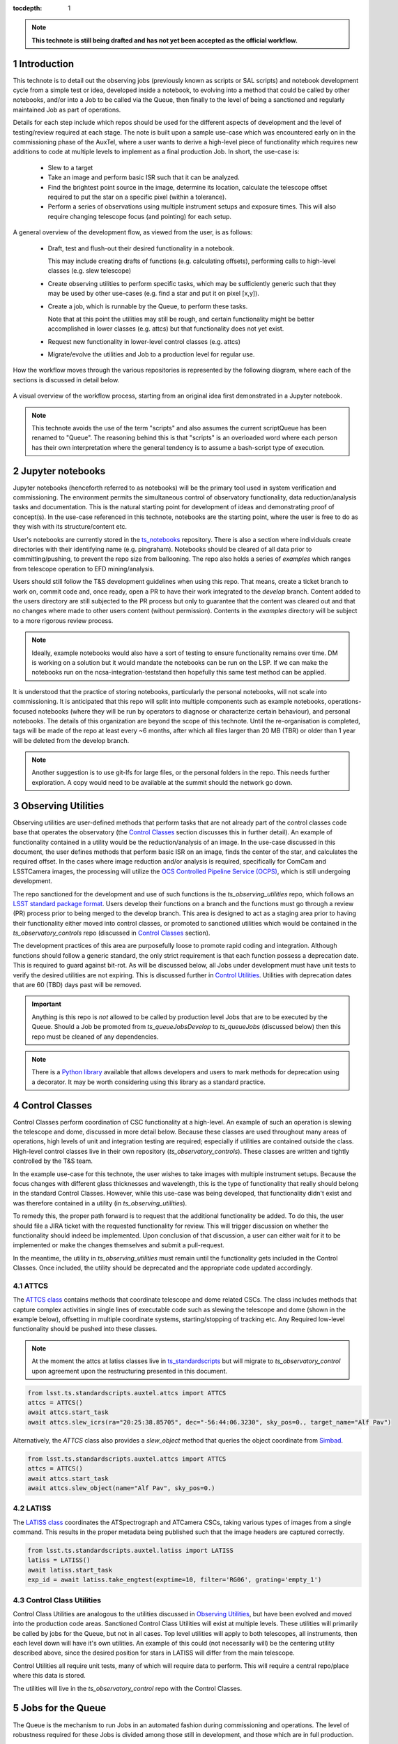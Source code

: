 ..
  Technote content.

  See https://developer.lsst.io/restructuredtext/style.html
  for a guide to reStructuredText writing.

  Do not put the title, authors or other metadata in this document;
  those are automatically added.

  Use the following syntax for sections:



  To add images, add the image file (png, svg or jpeg preferred) to the
  _static/ directory. The reST syntax for adding the image is

  .. figure:: /_static/filename.ext
     :name: fig-label

     Caption text.

   Run: ``make html`` and ``open _build/html/index.html`` to preview your work.
   See the README at https://github.com/lsst-sqre/lsst-technote-bootstrap or
   this repo's README for more info.

   Feel free to delete this instructional comment.

:tocdepth: 1

.. Please do not modify tocdepth; will be fixed when a new Sphinx theme is shipped.

.. sectnum::

.. TODO: Delete the note below before merging new content to the master branch.

.. note::

   **This technote is still being drafted and has not yet been accepted as the official workflow.**

.. Do not include the document title (it's automatically added from metadata.yaml).

Introduction
===============
This technote is to detail out the observing jobs (previously known as scripts or SAL scripts)
and notebook development cycle from a simple test
or idea, developed inside a notebook, to evolving into a method that could be called by other
notebooks, and/or into a Job to be called via the Queue, then finally to the level of being a sanctioned and
regularly maintained Job as part of operations.

Details for each step include which repos should be used for the different aspects of development and the level of
testing/review required at each stage. The note is built upon a sample use-case which was encountered early on in the
commissioning phase of the AuxTel, where a user wants to derive a high-level piece of functionality which requires
new additions to code at multiple levels to implement as a final production Job. In short, the use-case is:

    - Slew to a target
    - Take an image and perform basic ISR such that it can be analyzed.
    - Find the brightest point source in the image, determine its location, calculate the telescope offset required to
      put the star on a specific pixel (within a tolerance).
    - Perform a series of observations using multiple instrument setups and exposure times.
      This will also require changing telescope focus (and pointing) for each setup.

A general overview of the development flow, as viewed from the user, is as follows:

    - Draft, test and flush-out their desired functionality in a notebook.

      This may include creating drafts of functions (e.g. calculating offsets), performing calls to high-level classes
      (e.g. slew telescope)

    - Create observing utilities to perform specific tasks, which may be sufficiently generic such that they may be used
      by other use-cases (e.g. find a star and put it on pixel [x,y]).

    - Create a job, which is runnable by the Queue, to perform these tasks.

      Note that at this point the utilities may still be rough, and certain functionality might be better accomplished
      in lower classes (e.g. attcs) but that functionality does not yet exist.

    - Request new functionality in lower-level control classes (e.g. attcs)

    - Migrate/evolve the utilities and Job to a production level for regular use.

How the workflow moves through the various repositories is represented by the following diagram, where each of the
sections is discussed in detail below.

.. figure:: _static/notebook_and_queueJob_workflow_diagram.jpg
    :width: 600px
    :align: center
    :alt: Workflow Summary

    A visual overview of the workflow process, starting from an original idea first demonstrated in a Jupyter notebook.

.. note::

    This technote avoids the use of the term "scripts" and also assumes the current scriptQueue has been renamed to
    "Queue". The reasoning behind this is that "scripts" is an overloaded word where each person has their own
    interpretation where the general tendency is to assume a bash-script type of execution.


.. _notebooks:

Jupyter notebooks
=================
Jupyter notebooks (henceforth referred to as notebooks) will be the primary tool used in system verification
and commissioning. The environment permits the simultaneous control of observatory functionality, data
reduction/analysis tasks and documentation. This is the natural starting point for development of ideas
and demonstrating proof of concept(s). In the use-case referenced in this technote, notebooks are the starting point,
where the user is free to do as they wish with its structure/content etc.

User's notebooks are currently stored in the `ts_notebooks <https://github.com/lsst-ts/ts_notebooks>`_ repository.
There is also a section where individuals create
directories with their identifying name (e.g. pingraham). Notebooks should be cleared of all
data prior to committing/pushing, to prevent the repo size from ballooning.
The repo also holds a series of `examples` which ranges from telescope operation to EFD mining/analysis.

Users should still follow the T&S development guidelines when using this repo. That means, create a ticket
branch to work on, commit code and, once ready, open a PR to have their work integrated to the
`develop` branch. Content added to the users directory are still subjected to the PR process but only
to guarantee that the content was cleared out and that no changes where made to other users
content (without permission). Contents in the `examples` directory will be subject to a more
rigorous review process.

.. note::

    Ideally, example notebooks would also have a sort of testing to ensure functionality remains over time. DM is
    working on a solution but it would mandate the notebooks can be run on the LSP. If we can make the notebooks
    run on the ncsa-integration-teststand then hopefully this same test method can be applied.

It is understood that the practice of storing notebooks, particularly the personal notebooks, will not scale into
commissioning. It is anticipated that this repo will split
into multiple components such as example notebooks, operations-focused notebooks (where they will be run by operators
to diagnose or characterize certain behaviour), and personal notebooks. The details of this organization are beyond the
scope of this technote. Until the re-organisation is completed, tags will be made of the repo at least every ~6 months,
after which all files larger than 20 MB (TBR) or older than 1 year will be deleted from the develop branch.

.. note::

    Another suggestion is to use git-lfs for large files, or the personal folders in the repo. This needs further
    exploration. A copy would need to be available at the summit should the network go down.



.. _Observing_Utilities:

Observing Utilities
====================

Observing utilities are user-defined methods that perform tasks that are not already part of the control classes code
base that operates the observatory (the `Control Classes`_ section discusses this in further detail).
An example of functionality contained in a
utility would be the reduction/analysis of an image. In the use-case discussed in this document, the user defines
methods that perform basic ISR on an image, finds the center of the star, and calculates the required offset. In the
cases where image reduction and/or analysis is required, specifically for ComCam and LSSTCamera images, the
processing will utilize the `OCS Controlled Pipeline Service (OCPS) <https://dmtn-133.lsst.io/>`_, which is still
undergoing development.

The repo sanctioned for the development and use of such functions is the `ts_observing_utilities` repo, which follows
an `LSST standard package format <https://github.com/lsst/templates>`_.
Users develop their functions on a branch and the functions must go through a review (PR) process prior to being
merged to the develop branch. This area is designed to act as a staging area prior to having their functionality either
moved into control classes, or promoted to sanctioned utilities which would be contained in the
`ts_observatory_controls` repo (discussed in `Control Classes`_ section).

The development practices of this area are purposefully loose to promote rapid coding and integration. Although
functions should follow a generic standard, the only strict requirement is that each function possess a deprecation
date. This is required to guard against bit-rot. As will be discussed below, all Jobs under development must have
unit tests to verify the desired utilities are not expiring. This is discussed further in `Control Utilities`_.
Utilities with deprecation dates that are 60 (TBD) days past will be removed.

.. Important::

    Anything is this repo is *not* allowed to be called by production level Jobs that are to be executed
    by the Queue. Should a Job be promoted from `ts_queueJobsDevelop` to `ts_queueJobs` (discussed below) then
    this repo must be cleaned of any dependencies.


.. Note::

    There is a `Python library <https://pypi.org/project/deprecation/>`_ available that allows developers and users to
    mark methods for deprecation using a decorator. It may be worth considering using this library as a standard
    practice.


.. _Control Classes:

Control Classes
===============
Control Classes perform coordination of CSC functionality at a high-level. An example of such an operation
is slewing the telescope and dome, discussed in more detail below. Because these classes are used throughout many
areas of operations, high levels of unit and integration testing are required;
especially if utilities are contained outside the class. High-level control classes live in their own repository
(`ts_observatory_controls`). These classes are written and tightly controlled by the T&S team.

In the example use-case for this technote, the user wishes to take images with multiple instrument setups. Because the
focus changes with
different glass thicknesses and wavelength, this is the type of functionality that really should belong in the standard
Control Classes. However, while this use-case was being developed, that functionality didn't exist and was therefore
contained in a utility (in `ts_observing_utilities`).

To remedy this, the proper path forward is to request that the additional functionality be added. To do this,
the user should file a JIRA ticket with the requested functionality for review. This will trigger discussion on whether
the functionality should indeed be implemented. Upon conclusion of that discussion, a user can either wait for it to be
implemented or make the changes themselves and submit a pull-request.

In the meantime, the utility in `ts_observing_utilities` must remain until the functionality gets included in the
Control Classes. Once included, the utility should be deprecated and the appropriate code updated accordingly.

ATTCS
-----
The `ATTCS class <https://github.com/lsst-ts/ts_standardscripts/blob/develop/python/
lsst/ts/standardscripts/auxtel/attcs.py>`_ contains methods that coordinate telescope and dome related CSCs. The class
includes methods that
capture complex activities in single lines of executable code such as slewing the telescope and dome (shown in the
example below), offsetting in multiple coordinate systems, starting/stopping of tracking etc.
Any Required low-level functionality should be pushed into these classes.

.. note::

    At the moment the attcs at latiss classes live in
    `ts_standardscripts <https://github.com/lsst-ts/ts_standardscripts>`_ but
    will migrate to `ts_observatory_control` upon agreement upon the restructuring presented in this document.

.. code-block:: python

    from lsst.ts.standardscripts.auxtel.attcs import ATTCS
    attcs = ATTCS()
    await attcs.start_task
    await attcs.slew_icrs(ra="20:25:38.85705", dec="-56:44:06.3230", sky_pos=0., target_name="Alf Pav")

Alternatively, the `ATTCS` class also provides a `slew_object` method that queries
the object coordinate from `Simbad <http://simbad.u-strasbg.fr/simbad/>`_.

.. code-block:: python

    from lsst.ts.standardscripts.auxtel.attcs import ATTCS
    attcs = ATTCS()
    await attcs.start_task
    await attcs.slew_object(name="Alf Pav", sky_pos=0.)


LATISS
------
The `LATISS class <https://github.com/lsst-ts/ts_standardscripts/blob/develop/python/
lsst/ts/standardscripts/auxtel/latiss.py>`_ coordinates the ATSpectrograph and ATCamera CSCs, taking various types of
images from a single command. This results in the proper metadata being published such that the image headers
are captured correctly.

.. code-block:: python

    from lsst.ts.standardscripts.auxtel.latiss import LATISS
    latiss = LATISS()
    await latiss.start_task
    exp_id = await latiss.take_engtest(exptime=10, filter='RG06', grating='empty_1')


.. _Control Utilities:

Control Class Utilities
-----------------------

Control Class Utilities are analogous to the utilities discussed in `Observing Utilities`_, but have been evolved and
moved into the production code areas. Sanctioned Control Class Utilities will exist at multiple levels.
These utilities will primarily be called by jobs for the Queue, but not in all cases.
Top level utilities will apply to both telescopes, all instruments, then each level down will have it's own utilities.
An example of this could (not necessarily will) be the centering utility described above, since the desired
position for stars in LATISS will differ from the main telescope.

Control Utilities all require unit tests, many of which will require data to perform. This will require a central
repo/place where this data is stored.

.. TODO::
    DM has developed a way to do this, we should explore if this solution works for this case as well.
    For test data used in unit tests DM uses git-lfs to store repositories that are set up as eups packages.
    Another possible solution is Travis, which is useds to test the LSST EFD helper class.
    Docker spins a temporary influxDB instance and loads test EFD data into it. A similar pattern could be loaded
    to test code that needs EFD data.


The utilities will live in the `ts_observatory_control` repo with the Control Classes.


.. _Tasks:

Jobs for the Queue
==================

The Queue is the mechanism to run Jobs in an automated fashion during commissioning and
operations. The level of robustness required for these Jobs is divided among those still in development, and those
which are in full production.


Jobs in Development
-------------------
Jobs (scripts) undergoing development live in the `ts_queueJobsDevelop` repo. While in this repo, the Jobs are
permitted to call utilities in the `Observing Utilities`_ repository as it will often be the case that the user is
developing utilities to be used with a Job. Of course, it may also call any of the Control Classes or utilities. Jobs
and utilities in these areas are expected to follow a standard format/template and conform to proper standards
(PEP8 and appropriate LSST Development Guides). Pushing from a ticket branch to the develop branch of the repo
requires a review (PR).

There will (probably) exist cases where a Job will never be promoted to a production task. In this case, the jobs must
be identified as such and will be subject to a higher level of documentation and required unit testing,
particularly against any possible utilities that may be deprecated. Significant effort should be made to ensure
that any persistent Jobs in this repo do not require anything in the `Observing Utilities`_ repository.

Required Unit Testing
^^^^^^^^^^^^^^^^^^^^^

All Jobs in development must (at a minimum) include a unit test that checks for a deprecation warning from utilities.
Should the test fail due the deprecation date passing, the only way to pass the test is to file a PR that
changes the deprecation date in the utility. The default extension is 4 weeks. This is done to prevent bit-rot in the
`Observing Utilities`_ repository.

.. note::

    Ideally we'd have a mapping between which Jobs call which utilities and vise-versa.
    This would make it straightforward to know who should be involved in reviewing PRs.
    Unfortunately, I'm not sure how to (easily) do that.

Jobs in Production
------------------
Jobs in full production are to be kept in the `ts_queueJobs` repository. This is the last step in the
development process. Jobs in this category are tightly controlled and standards are strictly enforced. No production
level Job can call any utility in the `Observing Utilities`_ repository. All utilities must be sanctioned Control
Utilities.

.. note::

    The ts_standardscripts repo currently holds the production Jobs but will be renamed.


Required Unit Testing
^^^^^^^^^^^^^^^^^^^^^
Rigorous unit testing is required for production jobs.




.. .. rubric:: References

.. Make in-text citations with: :cite:`bibkey`.

.. .. bibliography:: local.bib lsstbib/books.bib lsstbib/lsst.bib lsstbib/lsst-dm.bib lsstbib/refs.bib lsstbib/refs_ads.bib
..    :style: lsst_aa
